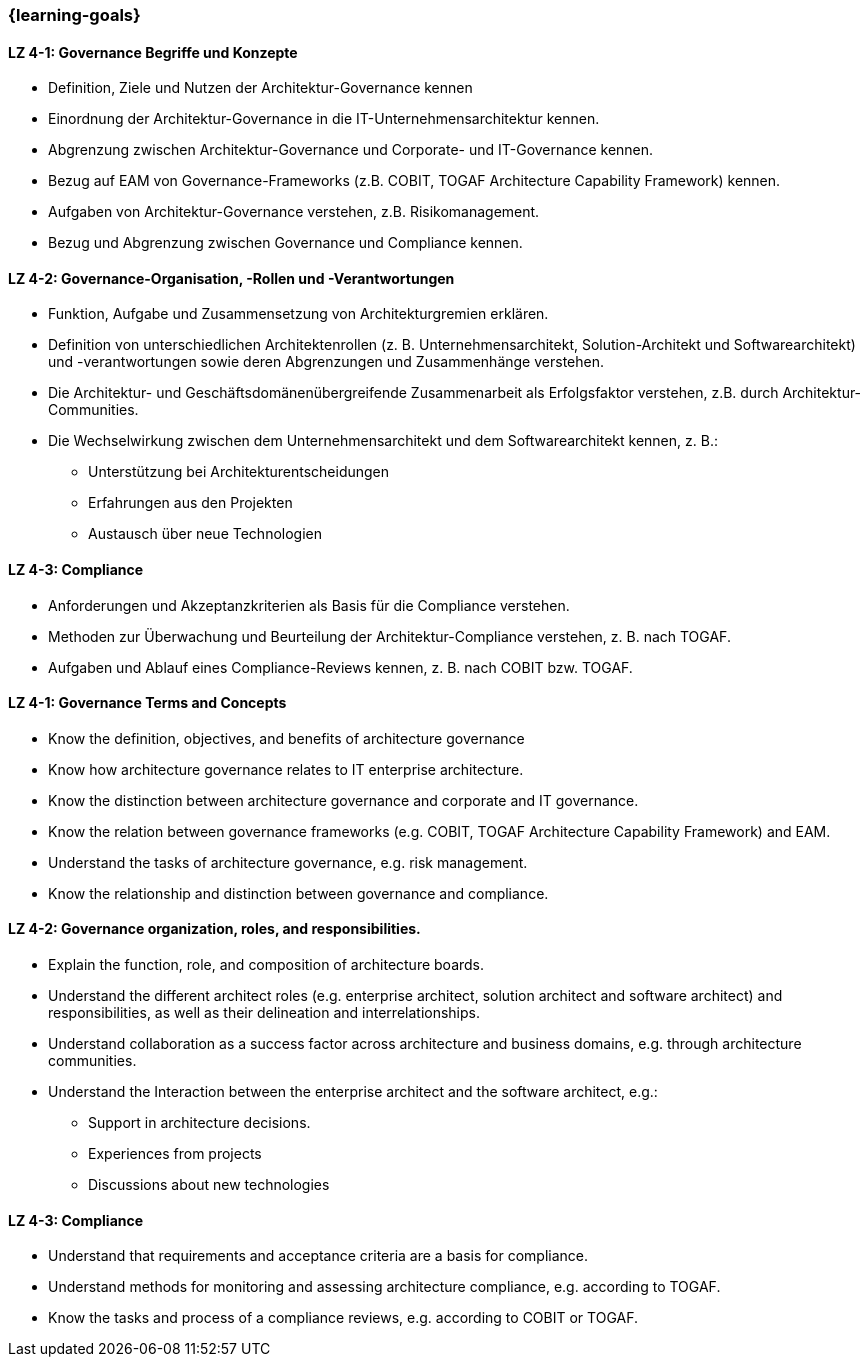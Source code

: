 === {learning-goals}

// tag::DE[]
[[LZ-4-1]]
==== LZ 4-1: Governance Begriffe und Konzepte
* Definition, Ziele und Nutzen der Architektur-Governance kennen
* Einordnung der Architektur-Governance in die IT-Unternehmensarchitektur kennen.
* Abgrenzung zwischen Architektur-Governance und Corporate- und IT-Governance kennen.
* Bezug auf EAM von Governance-Frameworks (z.B. COBIT, TOGAF Architecture Capability Framework) kennen.
* Aufgaben von Architektur-Governance verstehen, z.B. Risikomanagement.
* Bezug und Abgrenzung zwischen Governance und Compliance kennen.

[[LZ-4-2]]
==== LZ 4-2: Governance-Organisation, -Rollen und -Verantwortungen
* Funktion, Aufgabe und Zusammensetzung von Architekturgremien erklären.
* Definition von unterschiedlichen Architektenrollen (z. B. Unternehmensarchitekt, Solution-Architekt und Softwarearchitekt) und -verantwortungen sowie deren Abgrenzungen und Zusammenhänge verstehen.
* Die Architektur- und Geschäftsdomänenübergreifende Zusammenarbeit als Erfolgsfaktor verstehen, z.B. durch Architektur-Communities.
* Die Wechselwirkung zwischen dem Unternehmensarchitekt und dem Softwarearchitekt kennen, z. B.:
** Unterstützung bei Architekturentscheidungen
** Erfahrungen aus den Projekten
** Austausch über neue Technologien

[[LZ-4-3]]
==== LZ 4-3: Compliance
* Anforderungen und Akzeptanzkriterien als Basis für die Compliance verstehen.
* Methoden zur Überwachung und Beurteilung der Architektur-Compliance verstehen, z. B. nach TOGAF.
* Aufgaben und Ablauf eines Compliance-Reviews kennen, z. B. nach COBIT bzw. TOGAF.
// end::DE[]

// tag::EN[]
[[LZ-4-1]]
==== LZ 4-1: Governance Terms and Concepts
* Know the definition, objectives, and benefits of architecture governance
* Know how architecture governance relates to IT enterprise architecture.
* Know the distinction between architecture governance and corporate and IT governance.
* Know the relation between governance frameworks (e.g. COBIT, TOGAF Architecture Capability Framework) and EAM.
* Understand the tasks of architecture governance, e.g. risk management.
* Know the relationship and distinction between governance and compliance.

[[LZ-4-2]]
==== LZ 4-2: Governance organization, roles, and responsibilities.
* Explain the function, role, and composition of architecture boards.
* Understand the different architect roles (e.g. enterprise architect, solution architect and software architect) and responsibilities, as well as their delineation and interrelationships.
* Understand collaboration as a success factor across architecture and business domains, e.g. through architecture communities.
* Understand the Interaction between the enterprise architect and the software architect, e.g.:
** Support in architecture decisions.
** Experiences from projects
** Discussions about new technologies

[[LZ-4-3]]
==== LZ 4-3: Compliance
* Understand that requirements and acceptance criteria are a basis for compliance.
* Understand methods for monitoring and assessing architecture compliance, e.g. according to TOGAF.
* Know the tasks and process of a compliance reviews, e.g. according to COBIT or TOGAF.
// end::EN[]


